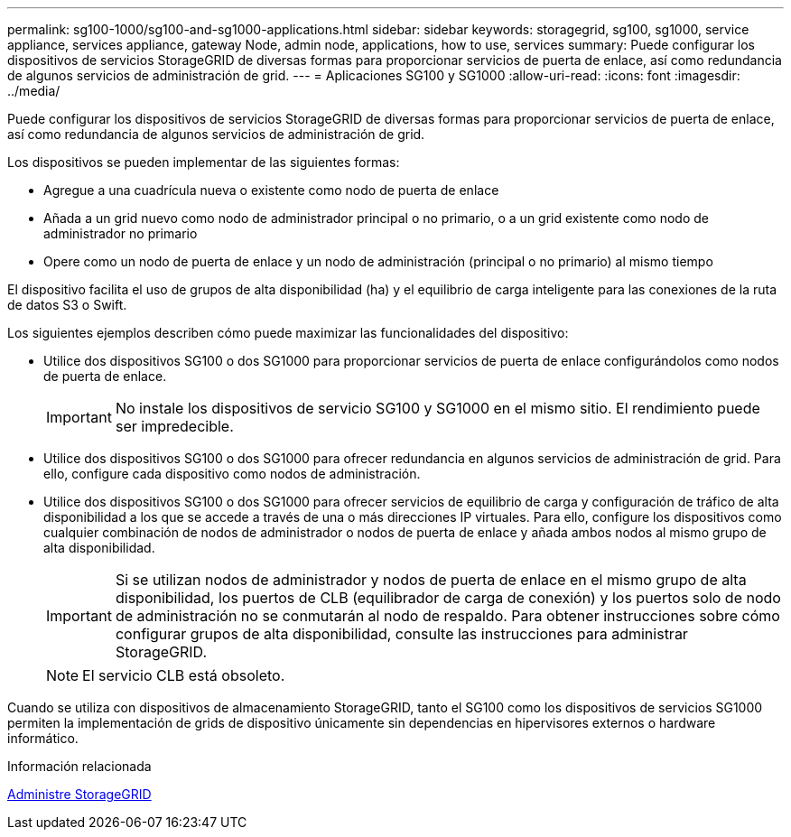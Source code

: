 ---
permalink: sg100-1000/sg100-and-sg1000-applications.html 
sidebar: sidebar 
keywords: storagegrid, sg100, sg1000, service appliance, services appliance, gateway Node, admin node, applications, how to use, services 
summary: Puede configurar los dispositivos de servicios StorageGRID de diversas formas para proporcionar servicios de puerta de enlace, así como redundancia de algunos servicios de administración de grid. 
---
= Aplicaciones SG100 y SG1000
:allow-uri-read: 
:icons: font
:imagesdir: ../media/


[role="lead"]
Puede configurar los dispositivos de servicios StorageGRID de diversas formas para proporcionar servicios de puerta de enlace, así como redundancia de algunos servicios de administración de grid.

Los dispositivos se pueden implementar de las siguientes formas:

* Agregue a una cuadrícula nueva o existente como nodo de puerta de enlace
* Añada a un grid nuevo como nodo de administrador principal o no primario, o a un grid existente como nodo de administrador no primario
* Opere como un nodo de puerta de enlace y un nodo de administración (principal o no primario) al mismo tiempo


El dispositivo facilita el uso de grupos de alta disponibilidad (ha) y el equilibrio de carga inteligente para las conexiones de la ruta de datos S3 o Swift.

Los siguientes ejemplos describen cómo puede maximizar las funcionalidades del dispositivo:

* Utilice dos dispositivos SG100 o dos SG1000 para proporcionar servicios de puerta de enlace configurándolos como nodos de puerta de enlace.
+

IMPORTANT: No instale los dispositivos de servicio SG100 y SG1000 en el mismo sitio. El rendimiento puede ser impredecible.

* Utilice dos dispositivos SG100 o dos SG1000 para ofrecer redundancia en algunos servicios de administración de grid. Para ello, configure cada dispositivo como nodos de administración.
* Utilice dos dispositivos SG100 o dos SG1000 para ofrecer servicios de equilibrio de carga y configuración de tráfico de alta disponibilidad a los que se accede a través de una o más direcciones IP virtuales. Para ello, configure los dispositivos como cualquier combinación de nodos de administrador o nodos de puerta de enlace y añada ambos nodos al mismo grupo de alta disponibilidad.
+

IMPORTANT: Si se utilizan nodos de administrador y nodos de puerta de enlace en el mismo grupo de alta disponibilidad, los puertos de CLB (equilibrador de carga de conexión) y los puertos solo de nodo de administración no se conmutarán al nodo de respaldo. Para obtener instrucciones sobre cómo configurar grupos de alta disponibilidad, consulte las instrucciones para administrar StorageGRID.

+

NOTE: El servicio CLB está obsoleto.



Cuando se utiliza con dispositivos de almacenamiento StorageGRID, tanto el SG100 como los dispositivos de servicios SG1000 permiten la implementación de grids de dispositivo únicamente sin dependencias en hipervisores externos o hardware informático.

.Información relacionada
xref:../admin/index.adoc[Administre StorageGRID]
